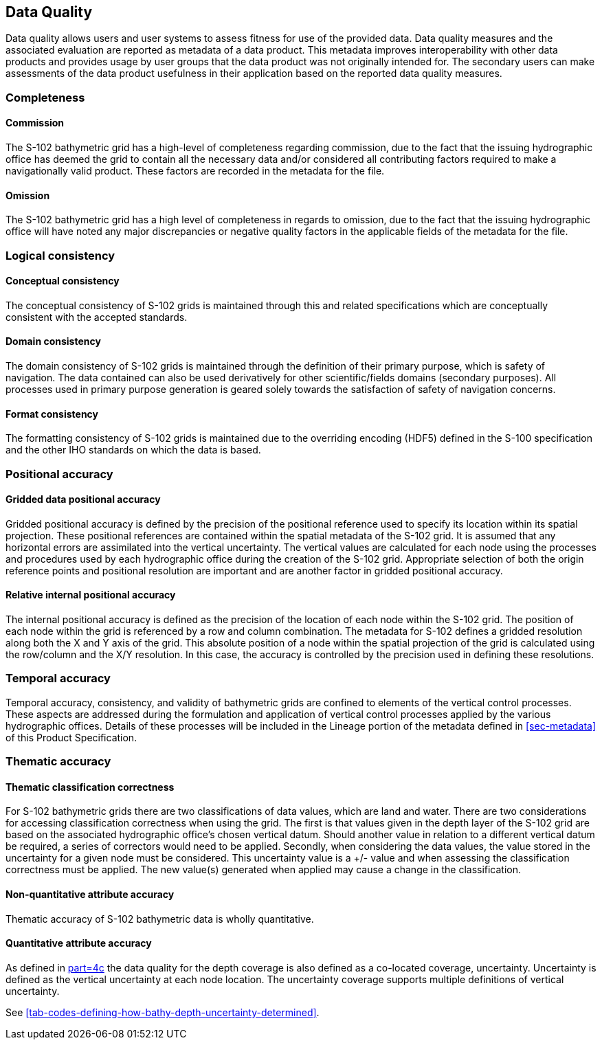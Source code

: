 
[[sec-data-quality]]
== Data Quality
Data quality allows users and user systems to assess fitness for use of the provided data. Data quality measures and the associated evaluation are reported as metadata of a data product. This metadata improves interoperability with other data products and provides usage by user groups that the data product was not originally intended for. The secondary users can make assessments of the data product usefulness in their application based on the reported data quality measures.

=== Completeness

==== Commission
The S-102 bathymetric grid has a high-level of completeness regarding commission, due to the fact that the issuing hydrographic office has deemed the grid to contain all the necessary data and/or considered all contributing factors required to make a navigationally valid product. These factors are recorded in the metadata for the file.

==== Omission
The S-102 bathymetric grid has a high level of completeness in regards to omission, due to the fact that the issuing hydrographic office will have noted any major discrepancies or negative quality factors in the applicable fields of the metadata for the file.

=== Logical consistency

==== Conceptual consistency
The conceptual consistency of S-102 grids is maintained through this and related specifications which are conceptually consistent with the accepted standards.

==== Domain consistency
The domain consistency of S-102 grids is maintained through the definition of their primary purpose, which is safety of navigation. The data contained can also be used derivatively for other scientific/fields domains (secondary purposes). All processes used in primary purpose generation is geared solely towards the satisfaction of safety of navigation concerns.

==== Format consistency
The formatting consistency of S-102 grids is maintained due to the overriding encoding (HDF5) defined in the S-100 specification and the other IHO standards on which the data is based.



=== Positional accuracy

==== Gridded data positional accuracy
Gridded positional accuracy is defined by the precision of the positional reference used to specify its location within its spatial projection. These positional references are contained within the spatial metadata of the S-102 grid. It is assumed that any horizontal errors are assimilated into the vertical uncertainty. The vertical values are calculated for each node using the processes and procedures used by each hydrographic office during the creation of the S-102 grid. Appropriate selection of both the origin reference points and positional resolution are important and are another factor in gridded positional accuracy.

==== Relative internal positional accuracy
The internal positional accuracy is defined as the precision of the location of each node within the S-102 grid. The position of each node within the grid is referenced by a row and column combination. The metadata for S-102 defines a gridded resolution along both the X and Y axis of the grid. This absolute position of a node within the spatial projection of the grid is calculated using the row/column and the X/Y resolution. In this case, the accuracy is controlled by the precision used in defining these resolutions.

=== Temporal accuracy

Temporal accuracy, consistency, and validity of bathymetric grids are confined to elements of the vertical control processes. These aspects are addressed during the formulation and application of vertical control processes applied by the various hydrographic offices. Details of these processes will be included in the Lineage portion of the metadata defined in <<sec-metadata>> of this Product Specification.

=== Thematic accuracy

==== Thematic classification correctness
For S-102 bathymetric grids there are two classifications of data values, which are land and water. There are two considerations for accessing classification correctness when using the grid. The first is that values given in the depth layer of the S-102 grid are based on the associated hydrographic office's chosen vertical datum. Should another value in relation to a different vertical datum be required, a series of correctors would need to be applied. Secondly, when considering the data values, the value stored in the uncertainty for a given node must be considered. This uncertainty value is a +/- value and when assessing the classification correctness must be applied. The new value(s) generated when applied may cause a change in the classification.

==== Non-quantitative attribute accuracy
Thematic accuracy of S-102 bathymetric data is wholly quantitative.


==== Quantitative attribute accuracy
As defined in <<iho-s100,part=4c>> the data quality for the depth coverage is also defined as a co-located coverage, uncertainty. Uncertainty is defined as the vertical uncertainty at each node location. The uncertainty coverage supports multiple definitions of vertical uncertainty.

See <<tab-codes-defining-how-bathy-depth-uncertainty-determined>>.
